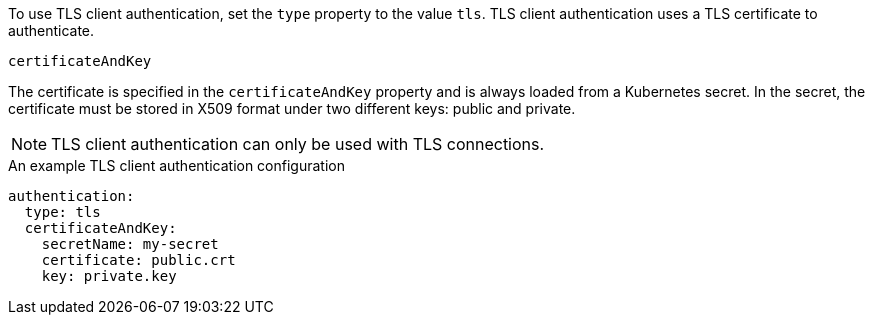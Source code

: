 To use TLS client authentication, set the `type` property to the value `tls`.
TLS client authentication uses a TLS certificate to authenticate.

.`certificateAndKey`

The certificate is specified in the `certificateAndKey` property and is always loaded from a Kubernetes secret.
In the secret, the certificate must be stored in X509 format under two different keys: public and private.

NOTE: TLS client authentication can only be used with TLS connections.

.An example TLS client authentication configuration
[source,yaml,subs=attributes+]
----
authentication:
  type: tls
  certificateAndKey:
    secretName: my-secret
    certificate: public.crt
    key: private.key
----
